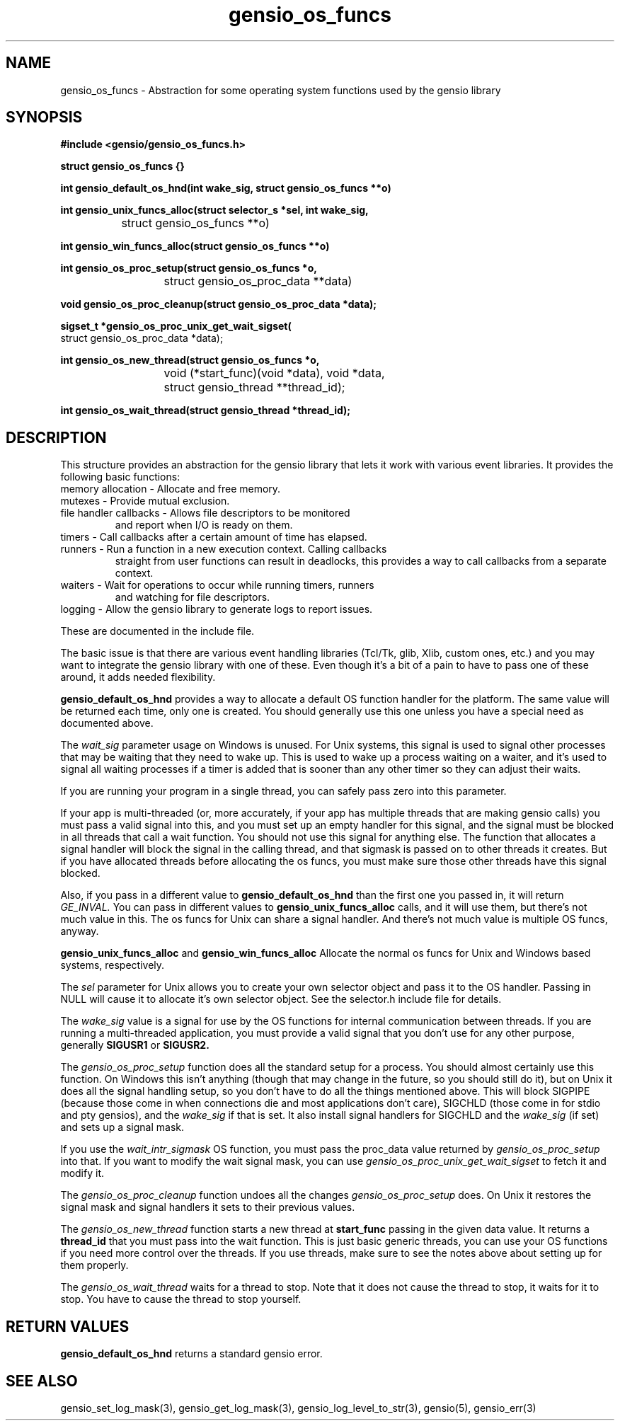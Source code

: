 .TH gensio_os_funcs 3 "23 Feb 2019"
.SH NAME
gensio_os_funcs \- Abstraction for some operating system functions used
by the gensio library
.SH SYNOPSIS
.B #include <gensio/gensio_os_funcs.h>
.PP
.B struct gensio_os_funcs {}
.PP
.B int gensio_default_os_hnd(int wake_sig, struct gensio_os_funcs **o)
.PP
.B int gensio_unix_funcs_alloc(struct selector_s *sel, int wake_sig,
.br
		struct gensio_os_funcs **o)
.PP
.B int gensio_win_funcs_alloc(struct gensio_os_funcs **o)
.br
.PP
.B int gensio_os_proc_setup(struct gensio_os_funcs *o,
.br
			 struct gensio_os_proc_data **data)
.PP
.B void gensio_os_proc_cleanup(struct gensio_os_proc_data *data);
.PP
.B sigset_t *gensio_os_proc_unix_get_wait_sigset(
.br
                         struct gensio_os_proc_data *data);
.PP
.B int gensio_os_new_thread(struct gensio_os_funcs *o,
.br
			 void (*start_func)(void *data), void *data,
.br
			 struct gensio_thread **thread_id);
.PP
.B int gensio_os_wait_thread(struct gensio_thread *thread_id);
.SH "DESCRIPTION"
This structure provides an abstraction for the gensio library that
lets it work with various event libraries.  It provides the following
basic functions:
.TP
memory allocation \- Allocate and free memory.
.TP
mutexes \- Provide mutual exclusion.
.TP
file handler callbacks \- Allows file descriptors to be monitored
and report when I/O is ready on them.
.TP
timers \- Call callbacks after a certain amount of time has elapsed.
.TP
runners \- Run a function in a new execution context.  Calling callbacks
straight from user functions can result in deadlocks, this provides a
way to call callbacks from a separate context.
.TP
waiters \- Wait for operations to occur while running timers, runners
and watching for file descriptors.
.TP
logging \- Allow the gensio library to generate logs to report issues.
.PP

These are documented in the include file.

The basic issue is that there are various event handling libraries
(Tcl/Tk, glib, Xlib, custom ones, etc.) and you may want to integrate
the gensio library with one of these.  Even though it's a bit of a
pain to have to pass one of these around, it adds needed flexibility.

.B gensio_default_os_hnd
provides a way to allocate a default OS function handler for the
platform.  The same value will be returned each time, only one is
created.  You should generally use this one unless you have a special
need as documented above.

The
.I wait_sig
parameter usage on Windows is unused.  For Unix systems, this signal
is used to signal other processes that may be waiting that they need
to wake up.  This is used to wake up a process waiting on a waiter,
and it's used to signal all waiting processes if a timer is added that
is sooner than any other timer so they can adjust their waits.

If you are running your program in a single thread, you can safely
pass zero into this parameter.

If your app is multi-threaded (or, more accurately, if your app has
multiple threads that are making gensio calls) you must pass a valid
signal into this, and you must set up an empty handler for this
signal, and the signal must be blocked in all threads that call a wait
function.  You should not use this signal for anything else.  The
function that allocates a signal handler will block the signal in the
calling thread, and that sigmask is passed on to other threads it
creates.  But if you have allocated threads before allocating the os
funcs, you must make sure those other threads have this signal
blocked.

Also, if you pass in a different value to
.B gensio_default_os_hnd
than the first one you passed in, it will return
.I GE_INVAL.
You can pass in different values to
.B gensio_unix_funcs_alloc
calls, and it will use them, but there's not much value in this.  The
os funcs for Unix can share a signal handler.  And there's not much
value is multiple OS funcs, anyway.

.B gensio_unix_funcs_alloc
and
.B gensio_win_funcs_alloc
Allocate the normal os funcs for Unix and Windows based systems,
respectively.

The
.I sel
parameter for Unix allows you to create your own selector object and
pass it to the OS handler.  Passing in NULL will cause it to allocate
it's own selector object.  See the selector.h include file for details.

The
.I wake_sig
value is a signal for use by the OS functions for internal
communication between threads.  If you are running a multi-threaded
application, you must provide a valid signal that you don't use for
any other purpose, generally
.B SIGUSR1
or
.B SIGUSR2.

The
.I gensio_os_proc_setup
function does all the standard setup for a process.  You should almost
certainly use this function.  On Windows this isn't anything (though
that may change in the future, so you should still do it), but on Unix
it does all the signal handling setup, so you don't have
to do all the things mentioned above.  This will block SIGPIPE
(because those come in when connections die and most applications
don't care), SIGCHLD (those come in for stdio and pty gensios), and
the
.I wake_sig
if that is set.  It also install signal handlers for SIGCHLD and the
.I wake_sig
(if set) and sets up a signal mask.

If you use the
.I wait_intr_sigmask
OS function, you must pass the proc_data value returned by
.I gensio_os_proc_setup
into that.  If you want to modify the wait signal mask, you can use
.I gensio_os_proc_unix_get_wait_sigset
to fetch it and modify it.

The
.I gensio_os_proc_cleanup
function undoes all the changes
.I gensio_os_proc_setup
does.  On Unix it restores the signal mask and signal handlers it sets
to their previous values.

The
.I gensio_os_new_thread
function starts a new thread at
.B start_func
passing in the given data value.  It returns a
.B thread_id
that you must pass into the wait function.  This is just basic generic
threads, you can use your OS functions if you need more control over
the threads.  If you use threads, make sure to see the notes above
about setting up for them properly.

The
.I gensio_os_wait_thread
waits for a thread to stop.  Note that it does not cause the thread to
stop, it waits for it to stop.  You have to cause the thread to stop
yourself.

.SH "RETURN VALUES"
.B gensio_default_os_hnd
returns a standard gensio error.
.SH "SEE ALSO"
gensio_set_log_mask(3), gensio_get_log_mask(3), gensio_log_level_to_str(3),
gensio(5), gensio_err(3)
